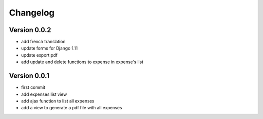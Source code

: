 Changelog
===========

Version 0.0.2
--------------

- add french translation
- update forms for Django 1.11
- update export pdf
- add update and delete functions to expense in expense's list 

Version 0.0.1
--------------

- first commit
- add expenses list view
- add ajax function to list all expenses
- add a view to generate a pdf file with all expenses